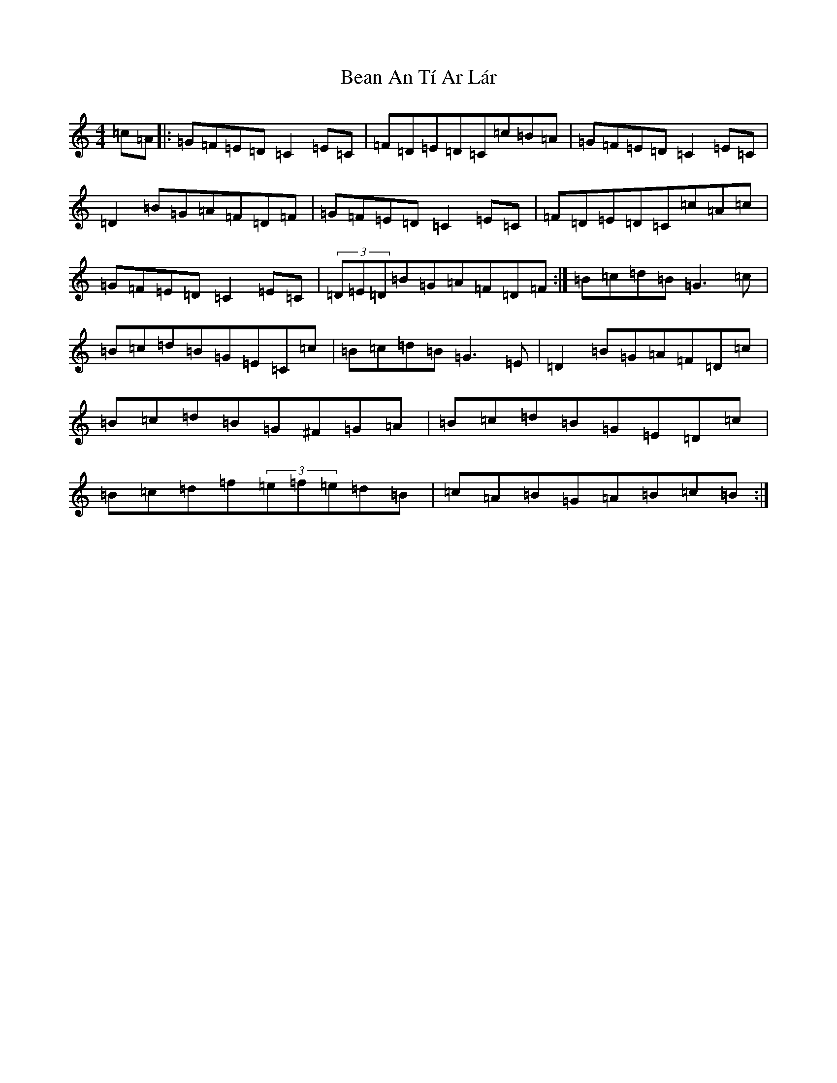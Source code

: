 X: 1560
T: Bean An Tí Ar Lár
S: https://thesession.org/tunes/1370#setting14723
R: reel
M:4/4
L:1/8
K: C Major
=c=A|:=G=F=E=D=C2=E=C|=F=D=E=D=C=c=B=A|=G=F=E=D=C2=E=C|=D2=B=G=A=F=D=F|=G=F=E=D=C2=E=C|=F=D=E=D=C=c=A=c|=G=F=E=D=C2=E=C|(3=D=E=D=B=G=A=F=D=F:|=B=c=d=B=G3=c|=B=c=d=B=G=E=C=c|=B=c=d=B=G3=E|=D2=B=G=A=F=D=c|=B=c=d=B=G^F=G=A|=B=c=d=B=G=E=D=c|=B=c=d=f(3=e=f=e=d=B|=c=A=B=G=A=B=c=B:|
